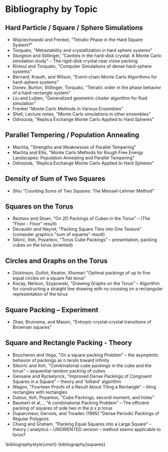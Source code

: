 #+STARTUP: hidestars

* Bibliography by Topic

** Hard Particle / Square / Sphere Simulations
- Wojciechowski and Frenkel, "Tetratic Phase in the Hard Square System?" \cite{Wojciechowski2004} 
- Torquato, "Metastability and crystallization in hard sphere systems" \cite{Rintoul1996}
- Sturgeon and Stillinger, "Cavities in the hard-disk crystal: A Monte Carlo simulation study" \cite{Sturgeon1992} -- The rigid-disk crystal near close packing
- Rintoul and Torquato, "Computer Simulations of dense hard-sphere systems" \cite{Rintoul1996a}
- Bernard, Krauth, and Wilson, "Event-chain Monte Carlo Algorithms for hard-sphere systems"
- Donev, Burton, Stillinger, Torquato, "Tetratic order in the phase behavior of a hard-rectangle system" \cite{Donev2006}
- Liu and Luijten, "Generalized geometric cluster algorithm for fluid simulation" \cite{Liu2005}
- Frenkel "Monte Carlo Methods in Various Ensembles" \cite{Frenkel1996}
- Shell, Lecture notes, "Monte Carlo simulations in other ensembles" \cite{Shell2009}
- Odriozola,  "Replica Exchange Monte Carlo Applied to Hard Spheres"  \cite{Odriozola2009}

** Parallel Tempering / Population Annealing
- Machta, "Strengths and Weaknesses of Parallel Tempering"  \cite{Machta2010}
- Machta and Ellis, "Monte Carlo Methods for Rough Free Energy Landscapes: Population Annealing and Parallel Tempering" \cite{Machta2011}
- Odriozola,  "Replica Exchange Monte Carlo Applied to Hard Spheres"  \cite{Odriozola2009}

** Density of Sum of Two Squares
- Shiu "Counting Sums of Two Squares: The Meissel-Lehmer Method" \cite{Shiu1986}

** Squares on the Torus 
- Reztsov and Sloan, "On 2D Packings of Cubes in the Torus" -- (The "Floor - Floor" result) \cite{Reztsov1997}
- Decaudin and Neyret, "Packing Square Tiles into One Texture"  (computer graphics "sum of squares" result) \cite{Decaudin2004}
- Sikiric, Itoh, Poyarkov, "Torus Cube Packings" \cite{Sikiric} -- presentation, packing cubes on the torus (oriented)

** Circles and Graphs on the Torus
- Dickinson, Guillot, Keaton, Xhumari  "Optimal packings of up to five equal circles on a square flat torus" \cite{Dickinson2011}
- Kocay, Neilson, Szypowski, "Drawing Graphs on the Torus" -- Algorithm for constructing a straight line drawing with no crossing on a rectangular representation of the torus \cite{Kocay2001}

** Square Packing -- Experiment
- Zhao, Bruinsma, and Mason, "Entropic crystal-crystal transitions of Brownian squares" \cite{Zhao2011}

** Square and Rectangle Packing - Theory 
- Boucheron and Vega, "On a square packing Problem" -- the asymptotic behavior of packings as n tends toward infinity \cite{Boucheron2000}
- Sikicric and Itoh, "Combinatorial cube packings in the cube and the torus" -- sequential random packing of cubes \cite{Sikiric2010}
- Gensane and Ryckelynck, "Improved Dense Packings of Congruent Squares in a Square" -- theory and 'billiard' algorithm \cite{Gensane2004}
- Wagon, "Fourteen Proofs of a Result About Tiling a Rectangle" \cite{Wagon1994} -- tiling rectangles with rectangles
- Dutour, Itoh, Poyarkov, "Cube Packings, second moment, and holes" \cite{DutourSikiric2007}
- Baumert et al., , "A combinatorial Packing Problem" \cite{Baumert1970} -- The efficient packing of squares of side two in the p x p torus
- Duparcmeur, Gervois, and Troadec (1995) "Dense Periodic Packings of Regular Polygons \cite{Duparcmeur1995}
- Chung and Graham,  "Packing Equal Squares into a Large Square" \cite{Chung2009} -- theory / analytics -- UNORIENTED version -- method seems applicable to torus? 

\bibliographystyle{unsrt}
\bibliography{squares}
